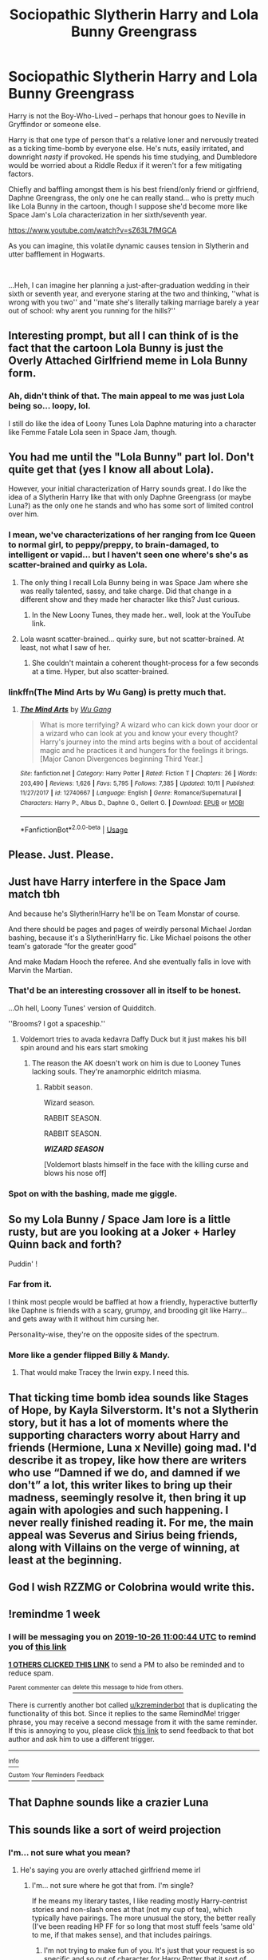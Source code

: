 #+TITLE: Sociopathic Slytherin Harry and Lola Bunny Greengrass

* Sociopathic Slytherin Harry and Lola Bunny Greengrass
:PROPERTIES:
:Author: MidgardWyrm
:Score: 122
:DateUnix: 1571422711.0
:DateShort: 2019-Oct-18
:FlairText: Prompt
:END:
Harry is not the Boy-Who-Lived -- perhaps that honour goes to Neville in Gryffindor or someone else.

Harry is that one type of person that's a relative loner and nervously treated as a ticking time-bomb by everyone else. He's nuts, easily irritated, and downright /nasty/ if provoked. He spends his time studying, and Dumbledore would be worried about a Riddle Redux if it weren't for a few mitigating factors.

Chiefly and baffling amongst them is his best friend/only friend or girlfriend, Daphne Greengrass, the only one he can really stand... who is pretty much like Lola Bunny in the cartoon, though I suppose she'd become more like Space Jam's Lola characterization in her sixth/seventh year.

[[https://www.youtube.com/watch?v=sZ63L7fMGCA]]

As you can imagine, this volatile dynamic causes tension in Slytherin and utter bafflement in Hogwarts.

​

...Heh, I can imagine her planning a just-after-graduation wedding in their sixth or seventh year, and everyone staring at the two and thinking, ''what is wrong with you two'' and ''mate she's literally talking marriage barely a year out of school: why arent you running for the hills?''


** Interesting prompt, but all I can think of is the fact that the cartoon Lola Bunny is just the Overly Attached Girlfriend meme in Lola Bunny form.
:PROPERTIES:
:Author: Raesong
:Score: 61
:DateUnix: 1571427335.0
:DateShort: 2019-Oct-18
:END:

*** Ah, didn't think of that. The main appeal to me was just Lola being so... loopy, lol.

I still do like the idea of Loony Tunes Lola Daphne maturing into a character like Femme Fatale Lola seen in Space Jam, though.
:PROPERTIES:
:Author: MidgardWyrm
:Score: 41
:DateUnix: 1571427627.0
:DateShort: 2019-Oct-18
:END:


** You had me until the "Lola Bunny" part lol. Don't quite get that (yes I know all about Lola).

However, your initial characterization of Harry sounds great. I do like the idea of a Slytherin Harry like that with only Daphne Greengrass (or maybe Luna?) as the only one he stands and who has some sort of limited control over him.
:PROPERTIES:
:Author: Noexit007
:Score: 22
:DateUnix: 1571442323.0
:DateShort: 2019-Oct-19
:END:

*** I mean, we've characterizations of her ranging from Ice Queen to normal girl, to peppy/preppy, to brain-damaged, to intelligent or vapid... but I haven't seen one where's she's as scatter-brained and quirky as Lola.
:PROPERTIES:
:Author: MidgardWyrm
:Score: 9
:DateUnix: 1571458438.0
:DateShort: 2019-Oct-19
:END:

**** The only thing I recall Lola Bunny being in was Space Jam where she was really talented, sassy, and take charge. Did that change in a different show and they made her character like this? Just curious.
:PROPERTIES:
:Author: Cant-Take-Jokes
:Score: 10
:DateUnix: 1571460049.0
:DateShort: 2019-Oct-19
:END:

***** In the New Loony Tunes, they made her.. well, look at the YouTube link.
:PROPERTIES:
:Author: MidgardWyrm
:Score: 3
:DateUnix: 1571474147.0
:DateShort: 2019-Oct-19
:END:


**** Lola wasnt scatter-brained... quirky sure, but not scatter-brained. At least, not what I saw of her.
:PROPERTIES:
:Author: Noexit007
:Score: 6
:DateUnix: 1571460572.0
:DateShort: 2019-Oct-19
:END:

***** She couldn't maintain a coherent thought-process for a few seconds at a time. Hyper, but also scatter-brained.
:PROPERTIES:
:Author: MidgardWyrm
:Score: 5
:DateUnix: 1571474186.0
:DateShort: 2019-Oct-19
:END:


*** linkffn(The Mind Arts by Wu Gang) is pretty much that.
:PROPERTIES:
:Author: AriaDraconis
:Score: 1
:DateUnix: 1571649024.0
:DateShort: 2019-Oct-21
:END:

**** [[https://www.fanfiction.net/s/12740667/1/][*/The Mind Arts/*]] by [[https://www.fanfiction.net/u/7769074/Wu-Gang][/Wu Gang/]]

#+begin_quote
  What is more terrifying? A wizard who can kick down your door or a wizard who can look at you and know your every thought? Harry's journey into the mind arts begins with a bout of accidental magic and he practices it and hungers for the feelings it brings. [Major Canon Divergences beginning Third Year.]
#+end_quote

^{/Site/:} ^{fanfiction.net} ^{*|*} ^{/Category/:} ^{Harry} ^{Potter} ^{*|*} ^{/Rated/:} ^{Fiction} ^{T} ^{*|*} ^{/Chapters/:} ^{26} ^{*|*} ^{/Words/:} ^{203,490} ^{*|*} ^{/Reviews/:} ^{1,626} ^{*|*} ^{/Favs/:} ^{5,795} ^{*|*} ^{/Follows/:} ^{7,385} ^{*|*} ^{/Updated/:} ^{10/11} ^{*|*} ^{/Published/:} ^{11/27/2017} ^{*|*} ^{/id/:} ^{12740667} ^{*|*} ^{/Language/:} ^{English} ^{*|*} ^{/Genre/:} ^{Romance/Supernatural} ^{*|*} ^{/Characters/:} ^{Harry} ^{P.,} ^{Albus} ^{D.,} ^{Daphne} ^{G.,} ^{Gellert} ^{G.} ^{*|*} ^{/Download/:} ^{[[http://www.ff2ebook.com/old/ffn-bot/index.php?id=12740667&source=ff&filetype=epub][EPUB]]} ^{or} ^{[[http://www.ff2ebook.com/old/ffn-bot/index.php?id=12740667&source=ff&filetype=mobi][MOBI]]}

--------------

*FanfictionBot*^{2.0.0-beta} | [[https://github.com/tusing/reddit-ffn-bot/wiki/Usage][Usage]]
:PROPERTIES:
:Author: FanfictionBot
:Score: 1
:DateUnix: 1571649043.0
:DateShort: 2019-Oct-21
:END:


** Please. Just. Please.
:PROPERTIES:
:Author: CuriousLurkerPresent
:Score: 13
:DateUnix: 1571430298.0
:DateShort: 2019-Oct-18
:END:


** Just have Harry interfere in the Space Jam match tbh

And because he's Slytherin!Harry he'll be on Team Monstar of course.

And there should be pages and pages of weirdly personal Michael Jordan bashing, because it's a Slytherin!Harry fic. Like Michael poisons the other team's gatorade “for the greater good”

And make Madam Hooch the referee. And she eventually falls in love with Marvin the Martian.
:PROPERTIES:
:Author: CozyGhosty
:Score: 10
:DateUnix: 1571455469.0
:DateShort: 2019-Oct-19
:END:

*** That'd be an interesting crossover all in itself to be honest.

...Oh hell, Loony Tunes' version of Quidditch.

''Brooms? I got a spaceship.''
:PROPERTIES:
:Author: MidgardWyrm
:Score: 3
:DateUnix: 1571458506.0
:DateShort: 2019-Oct-19
:END:

**** Voldemort tries to avada kedavra Daffy Duck but it just makes his bill spin around and his ears start smoking
:PROPERTIES:
:Author: CozyGhosty
:Score: 3
:DateUnix: 1571463651.0
:DateShort: 2019-Oct-19
:END:

***** The reason the AK doesn't work on him is due to Looney Tunes lacking souls. They're anamorphic eldritch miasma.
:PROPERTIES:
:Author: albertscoot
:Score: 3
:DateUnix: 1571498412.0
:DateShort: 2019-Oct-19
:END:

****** Rabbit season.

Wizard season.

RABBIT SEASON.

RABBIT SEASON.

*/WIZARD SEASON/*

[Voldemort blasts himself in the face with the killing curse and blows his nose off]
:PROPERTIES:
:Author: CozyGhosty
:Score: 3
:DateUnix: 1571500724.0
:DateShort: 2019-Oct-19
:END:


*** Spot on with the bashing, made me giggle.
:PROPERTIES:
:Author: one_small_god
:Score: 2
:DateUnix: 1571458013.0
:DateShort: 2019-Oct-19
:END:


** So my Lola Bunny / Space Jam lore is a little rusty, but are you looking at a Joker + Harley Quinn back and forth?

Puddin' !
:PROPERTIES:
:Author: GoatAndSin
:Score: 3
:DateUnix: 1571464976.0
:DateShort: 2019-Oct-19
:END:

*** Far from it.

I think most people would be baffled at how a friendly, hyperactive butterfly like Daphne is friends with a scary, grumpy, and brooding git like Harry... and gets away with it without him cursing her.

Personality-wise, they're on the opposite sides of the spectrum.
:PROPERTIES:
:Author: MidgardWyrm
:Score: 9
:DateUnix: 1571474501.0
:DateShort: 2019-Oct-19
:END:


*** More like a gender flipped Billy & Mandy.
:PROPERTIES:
:Author: RowanWinterlace
:Score: 7
:DateUnix: 1571478132.0
:DateShort: 2019-Oct-19
:END:

**** That would make Tracey the Irwin expy. I need this.
:PROPERTIES:
:Author: ShredofInsanity
:Score: 1
:DateUnix: 1571497792.0
:DateShort: 2019-Oct-19
:END:


** That ticking time bomb idea sounds like Stages of Hope, by Kayla Silverstorm. It's not a Slytherin story, but it has a lot of moments where the supporting characters worry about Harry and friends (Hermione, Luna x Neville) going mad. I'd describe it as tropey, like how there are writers who use “Damned if we do, and damned if we don't” a lot, this writer likes to bring up their madness, seemingly resolve it, then bring it up again with apologies and such happening. I never really finished reading it. For me, the main appeal was Severus and Sirius being friends, along with Villains on the verge of winning, at least at the beginning.
:PROPERTIES:
:Author: FangOfDrknss
:Score: 2
:DateUnix: 1571457016.0
:DateShort: 2019-Oct-19
:END:


** God I wish RZZMG or Colobrina would write this.
:PROPERTIES:
:Author: SmartAssBlaine
:Score: 1
:DateUnix: 1571474792.0
:DateShort: 2019-Oct-19
:END:


** !remindme 1 week
:PROPERTIES:
:Score: 1
:DateUnix: 1571482844.0
:DateShort: 2019-Oct-19
:END:

*** I will be messaging you on [[http://www.wolframalpha.com/input/?i=2019-10-26%2011:00:44%20UTC%20To%20Local%20Time][*2019-10-26 11:00:44 UTC*]] to remind you of [[https://np.reddit.com/r/HPfanfiction/comments/djri6f/sociopathic_slytherin_harry_and_lola_bunny/f49svuv/][*this link*]]

[[https://np.reddit.com/message/compose/?to=RemindMeBot&subject=Reminder&message=%5Bhttps%3A%2F%2Fwww.reddit.com%2Fr%2FHPfanfiction%2Fcomments%2Fdjri6f%2Fsociopathic_slytherin_harry_and_lola_bunny%2Ff49svuv%2F%5D%0A%0ARemindMe%21%202019-10-26%2011%3A00%3A44%20UTC][*1 OTHERS CLICKED THIS LINK*]] to send a PM to also be reminded and to reduce spam.

^{Parent commenter can} [[https://np.reddit.com/message/compose/?to=RemindMeBot&subject=Delete%20Comment&message=Delete%21%20djri6f][^{delete this message to hide from others.}]]

There is currently another bot called [[/u/kzreminderbot][u/kzreminderbot]] that is duplicating the functionality of this bot. Since it replies to the same RemindMe! trigger phrase, you may receive a second message from it with the same reminder. If this is annoying to you, please click [[https://np.reddit.com/message/compose/?to=kzreminderbot&subject=Feedback%21%20KZ%20Reminder%20Bot][this link]] to send feedback to that bot author and ask him to use a different trigger.

--------------

[[https://np.reddit.com/r/RemindMeBot/comments/c5l9ie/remindmebot_info_v20/][^{Info}]]

[[https://np.reddit.com/message/compose/?to=RemindMeBot&subject=Reminder&message=%5BLink%20or%20message%20inside%20square%20brackets%5D%0A%0ARemindMe%21%20Time%20period%20here][^{Custom}]]
[[https://np.reddit.com/message/compose/?to=RemindMeBot&subject=List%20Of%20Reminders&message=MyReminders%21][^{Your Reminders}]]
[[https://np.reddit.com/message/compose/?to=Watchful1&subject=RemindMeBot%20Feedback][^{Feedback}]]
:PROPERTIES:
:Author: RemindMeBot
:Score: 1
:DateUnix: 1571482886.0
:DateShort: 2019-Oct-19
:END:


** That Daphne sounds like a crazier Luna
:PROPERTIES:
:Score: 1
:DateUnix: 1571506561.0
:DateShort: 2019-Oct-19
:END:


** This sounds like a sort of weird projection
:PROPERTIES:
:Author: mufasaLIVES
:Score: 1
:DateUnix: 1571461217.0
:DateShort: 2019-Oct-19
:END:

*** I'm... not sure what you mean?
:PROPERTIES:
:Author: MidgardWyrm
:Score: 2
:DateUnix: 1571474231.0
:DateShort: 2019-Oct-19
:END:

**** He's saying you are overly attached girlfriend meme irl
:PROPERTIES:
:Author: ThellraAK
:Score: 1
:DateUnix: 1571487148.0
:DateShort: 2019-Oct-19
:END:

***** I'm... not sure where he got that from. I'm single?

If he means my literary tastes, I like reading mostly Harry-centrist stories and non-slash ones at that (not my cup of tea), which typically have pairings. The more unusual the story, the better really (I've been reading HP FF for so long that most stuff feels 'same old' to me, if that makes sense), and that includes pairings.
:PROPERTIES:
:Author: MidgardWyrm
:Score: 4
:DateUnix: 1571487622.0
:DateShort: 2019-Oct-19
:END:

****** I'm not trying to make fun of you. It's just that your request is so specific and so out of character for Harry Potter that it sort of sounds you're looking for a story that you can project onto.
:PROPERTIES:
:Author: mufasaLIVES
:Score: 2
:DateUnix: 1571490691.0
:DateShort: 2019-Oct-19
:END:

******* Oh, I see.

Nah, I just liked it because it's unusual and something I don't think I've seen before (Daphne being so scatty compared to the normal Ice Queen stuff).
:PROPERTIES:
:Author: MidgardWyrm
:Score: 1
:DateUnix: 1571490807.0
:DateShort: 2019-Oct-19
:END:

******** In that case, you might have more luck if you broaden your search to Luna or maybe Ginny. Luna is already scatterbrained and Ginny is already overly attached, so you might find something where they're written the way you're describing.

As far as overly attached Daphne, I guess linkffn(Three Black Birds) though she's not at all scatter brained and Harry isn't socially peculiar
:PROPERTIES:
:Author: mufasaLIVES
:Score: 3
:DateUnix: 1571491173.0
:DateShort: 2019-Oct-19
:END:

********* Luna /could/ go that way on a stretch, but both she and Ginny already have characterizations since they're secondary characters... unless something happened to either of them, like the Diary assassinating Ginny's personality or something (wouldn't that be a body-horror story -- seeing practically someone else walking around in their meat-suit) as a side-effect.

...Huh. I could imagine how horrified people would be if something happened in the Chamber that took a hatchet job to their personalities.

Anyway, Daphne is a good template because she's pretty much a blank slate -- there's little known about her. Same deal with others that only have a name or general appearance to them. Tertiary characters that are mentioned only a few times and have little attributed to them too would also work.

...You know, the idea of Katie Bell being a punkette outside Hogwarts could be a nice change.

As you can see, I'm a big fan of stuff that's unusual.

Thanks for the rec: I'll be checking that out. :)
:PROPERTIES:
:Author: MidgardWyrm
:Score: 2
:DateUnix: 1571491909.0
:DateShort: 2019-Oct-19
:END:

********** You say you've read a lot, a lot of fanfics. Then can I ask you to provide me with some of your favorites, that are Harry-centric.
:PROPERTIES:
:Author: CuriousLurkerPresent
:Score: 1
:DateUnix: 1571512383.0
:DateShort: 2019-Oct-19
:END:

*********** Honestly, there have been so many I wouldn't know where to start, and I've probably read what others have read over the years.

And the tropes, heh.

Anything in particular you're looking for? Crack? Humour? Drama? Horror? Azkaban? Indie?

At the moment I've been reading a few oddities, this one earlier today since there was an update.

[[https://www.fanfiction.net/s/13274956/12/Harry-Potter-Squatter][https://www.fanfiction.net/s/13274956/1/Harry-Potter-Squatter]]

It has its flaws, don't get me wrong, but I'm liking it because of how different it is and the rarity of the crossover that isn't ''xx goes to Hogwarts'', et cetera.

There's also this ancient gem I had the odd craving to reread, recently.

[[https://www.fanfiction.net/s/1604214/1/Flying-Without-A-Broom]]

I wish this had been finished. sigh

Edit: how does the bot to link fics work?
:PROPERTIES:
:Author: MidgardWyrm
:Score: 1
:DateUnix: 1571512977.0
:DateShort: 2019-Oct-19
:END:

************ Mostly good Harry/FC that focuses on action and romance. Preferably only Ginny. Also more than 100k words.
:PROPERTIES:
:Author: CuriousLurkerPresent
:Score: 1
:DateUnix: 1571513097.0
:DateShort: 2019-Oct-19
:END:

************* Ah damn: I tended to avoid Harry/Ginny in the past, and never really read that many stories of that pairing (any other female character, yeah, but Ginny?).

[[https://www.fanfiction.net/s/4101650/1/Backward-With-Purpose-Part-I-Always-and-Always]]

Time-travel and significant butterflies in the past because of how hardened Ginny, Ron, and Harry are, but it's pretty solid in most areas, I think. But, the romance angle is pretty low-key, despite their being married before going back in time. I think I skimmed this in the past, so I remember pretty much nothing about it, except that Molly and Arthur are worried Harry might be jaded towards muggles because of the Dursleys (misconstruing the situation).

A lot of others I think might fit your criteria that I know are a lot shorter, are more humour-orientated, and some are just... bad (as in Megamatt09 bad).
:PROPERTIES:
:Author: MidgardWyrm
:Score: 1
:DateUnix: 1571515647.0
:DateShort: 2019-Oct-19
:END:

************** I'm laughing my ass off right now. I meant NOT Ginny, anyone is else is fine. Though the story you gave me with Hestia is pretty good. Also rather believable. Currently on my seventh chapter I believe.
:PROPERTIES:
:Author: CuriousLurkerPresent
:Score: 2
:DateUnix: 1571515887.0
:DateShort: 2019-Oct-19
:END:

*************** Oh, good.

There's two classics I can think off the top of my head, both probably well-known that fit your criteria:

[[https://www.fanfiction.net/s/4152930/1/Dagger_and_Rose/]] Harry/Fleur. Bit confusing in places, but that might just be me.

[[https://www.fanfiction.net/s/2567419/1/Harry-Potter-And-The-Summer-Of-Change]] I think this one, a cheesy classic, stuck in my mind because of how odd it could be at times, and tropey. Very tropey. But, it features a sappy, teeth-itching Tonks romance and an Indie Harry.
:PROPERTIES:
:Author: MidgardWyrm
:Score: 1
:DateUnix: 1571516611.0
:DateShort: 2019-Oct-19
:END:


************** Oh also, it updated pretty recently in case you hadn't noticed it.
:PROPERTIES:
:Author: CuriousLurkerPresent
:Score: 1
:DateUnix: 1571516311.0
:DateShort: 2019-Oct-19
:END:

*************** Yeah. I'm wondering if Harry is going to be chosen by Helios, or something.

It's canon that well-worshiped figures can ascend to godhood without assistance, such as the Three Emperors, and Harry is pretty much worshiped by Magical Britain. He's got a lot going for him on the divine side of things, too.

Godling Harry is the destination, maybe?
:PROPERTIES:
:Author: MidgardWyrm
:Score: 1
:DateUnix: 1571516835.0
:DateShort: 2019-Oct-19
:END:

**************** Gut feeling at beginning lines up fairly well with that.
:PROPERTIES:
:Author: CuriousLurkerPresent
:Score: 1
:DateUnix: 1571517258.0
:DateShort: 2019-Oct-20
:END:


********* [[https://www.fanfiction.net/s/13247979/1/][*/Three Black Birds/*]] by [[https://www.fanfiction.net/u/1517211/Excited-Insomniac][/Excited-Insomniac/]]

#+begin_quote
  When Voldemort attacked the Potters on Halloween, the wizarding world hailed Harry's younger brother Thomas as The Boy Who Lived. But were they right? As Tom starts Hogwarts, wheels are set in motion, assumptions are questioned, and lives are changed forever. Harry's POV. He's two years older than canon, light, and smart. Eventual HP/DG.
#+end_quote

^{/Site/:} ^{fanfiction.net} ^{*|*} ^{/Category/:} ^{Harry} ^{Potter} ^{*|*} ^{/Rated/:} ^{Fiction} ^{T} ^{*|*} ^{/Chapters/:} ^{27} ^{*|*} ^{/Words/:} ^{297,963} ^{*|*} ^{/Reviews/:} ^{754} ^{*|*} ^{/Favs/:} ^{1,668} ^{*|*} ^{/Follows/:} ^{2,360} ^{*|*} ^{/Updated/:} ^{10/12} ^{*|*} ^{/Published/:} ^{3/30} ^{*|*} ^{/id/:} ^{13247979} ^{*|*} ^{/Language/:} ^{English} ^{*|*} ^{/Genre/:} ^{Adventure/Friendship} ^{*|*} ^{/Characters/:} ^{<Harry} ^{P.,} ^{Daphne} ^{G.>} ^{OC} ^{*|*} ^{/Download/:} ^{[[http://www.ff2ebook.com/old/ffn-bot/index.php?id=13247979&source=ff&filetype=epub][EPUB]]} ^{or} ^{[[http://www.ff2ebook.com/old/ffn-bot/index.php?id=13247979&source=ff&filetype=mobi][MOBI]]}

--------------

*FanfictionBot*^{2.0.0-beta} | [[https://github.com/tusing/reddit-ffn-bot/wiki/Usage][Usage]]
:PROPERTIES:
:Author: FanfictionBot
:Score: 1
:DateUnix: 1571491216.0
:DateShort: 2019-Oct-19
:END:
